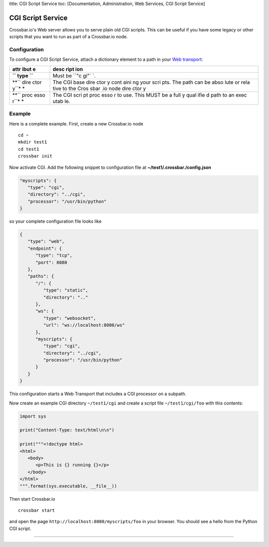 title: CGI Script Service toc: [Documentation, Administration, Web
Services, CGI Script Service]

CGI Script Service
==================

Crossbar.io's Web server allows you to serve plain old CGI scripts. This
can be useful if you have some legacy or other scripts that you want to
run as part of a Crossbar.io node.

Configuration
-------------

To configure a CGI Script Service, attach a dictionary element to a path
in your `Web transport <Web%20Transport%20and%20Services>`__:

+------+------+
| attr | desc |
| ibut | ript |
| e    | ion  |
+======+======+
| **`` | Must |
| type | be   |
| ``** | ``"c |
|      | gi"` |
|      | `.   |
+------+------+
| **`` | The  |
| dire | CGI  |
| ctor | base |
| y``* | dire |
| *    | ctor |
|      | y    |
|      | cont |
|      | aini |
|      | ng   |
|      | your |
|      | scri |
|      | pts. |
|      | The  |
|      | path |
|      | can  |
|      | be   |
|      | abso |
|      | lute |
|      | or   |
|      | rela |
|      | tive |
|      | to   |
|      | the  |
|      | Cros |
|      | sbar |
|      | .io  |
|      | node |
|      | dire |
|      | ctor |
|      | y    |
+------+------+
| **`` | The  |
| proc | CGI  |
| esso | scri |
| r``* | pt   |
| *    | proc |
|      | esso |
|      | r    |
|      | to   |
|      | use. |
|      | This |
|      | MUST |
|      | be a |
|      | full |
|      | y    |
|      | qual |
|      | ifie |
|      | d    |
|      | path |
|      | to   |
|      | an   |
|      | exec |
|      | utab |
|      | le.  |
+------+------+

Example
-------

Here is a complete example. First, create a new Crossbar.io node

::

    cd ~
    mkdir test1
    cd test1
    crossbar init

Now activate CGI. Add the following snippet to configuration file at
**~/test1/.crossbar./config.json**

.. code:: javascript

    "myscripts": {
       "type": "cgi",
       "directory": "../cgi",
       "processor": "/usr/bin/python"
    }

so your complete configuration file looks like

.. code:: javascript

    {
       "type": "web",
       "endpoint": {
          "type": "tcp",
          "port": 8080
       },
       "paths": {
          "/": {
             "type": "static",
             "directory": ".."
          },
          "ws": {
             "type": "websocket",
             "url": "ws://localhost:8080/ws"
          },
          "myscripts": {
             "type": "cgi",
             "directory": "../cgi",
             "processor": "/usr/bin/python"
          }
       }
    }

This configuration starts a Web Transport that includes a CGI processor
on a subpath.

Now create an example CGI directory ``~/test1/cgi`` and create a script
file ``~/test1/cgi/foo`` with this contents:

.. code:: python

    import sys

    print("Content-Type: text/html\n\n")

    print("""<!doctype html>
    <html>
       <body>
          <p>This is {} running {}</p>
       </body>
    </html>
    """.format(sys.executable, __file__))

Then start Crossbar.io

::

    crossbar start

and open the page ``http://localhost:8080/myscripts/foo`` in your
browser. You should see a hello from the Python CGI script.

--------------

